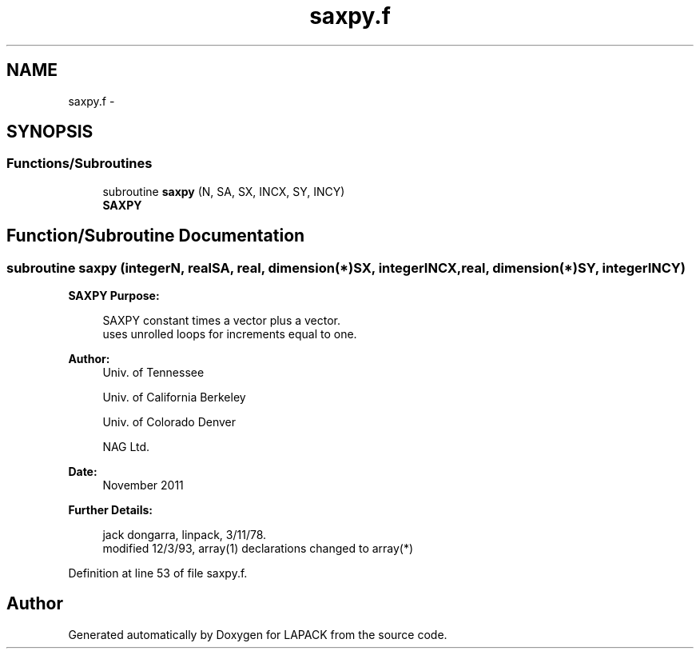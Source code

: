 .TH "saxpy.f" 3 "Sat Nov 16 2013" "Version 3.4.2" "LAPACK" \" -*- nroff -*-
.ad l
.nh
.SH NAME
saxpy.f \- 
.SH SYNOPSIS
.br
.PP
.SS "Functions/Subroutines"

.in +1c
.ti -1c
.RI "subroutine \fBsaxpy\fP (N, SA, SX, INCX, SY, INCY)"
.br
.RI "\fI\fBSAXPY\fP \fP"
.in -1c
.SH "Function/Subroutine Documentation"
.PP 
.SS "subroutine saxpy (integerN, realSA, real, dimension(*)SX, integerINCX, real, dimension(*)SY, integerINCY)"

.PP
\fBSAXPY\fP \fBPurpose: \fP
.RS 4

.PP
.nf
    SAXPY constant times a vector plus a vector.
    uses unrolled loops for increments equal to one.
.fi
.PP
 
.RE
.PP
\fBAuthor:\fP
.RS 4
Univ\&. of Tennessee 
.PP
Univ\&. of California Berkeley 
.PP
Univ\&. of Colorado Denver 
.PP
NAG Ltd\&. 
.RE
.PP
\fBDate:\fP
.RS 4
November 2011 
.RE
.PP
\fBFurther Details: \fP
.RS 4

.PP
.nf
     jack dongarra, linpack, 3/11/78.
     modified 12/3/93, array(1) declarations changed to array(*)
.fi
.PP
 
.RE
.PP

.PP
Definition at line 53 of file saxpy\&.f\&.
.SH "Author"
.PP 
Generated automatically by Doxygen for LAPACK from the source code\&.
